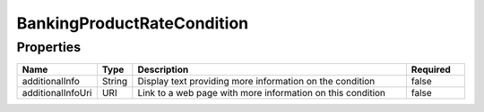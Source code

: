 BankingProductRateCondition
=============================



Properties
------------

.. list-table::
    :widths: 10 5 50 10
    :header-rows: 1

    * - Name
      - Type
      - Description
      - Required
    * - additionalInfo
      - String
      - Display text providing more information on the condition
      - false
    * - additionalInfoUri
      - URI
      - Link to a web page with more information on this condition
      - false

